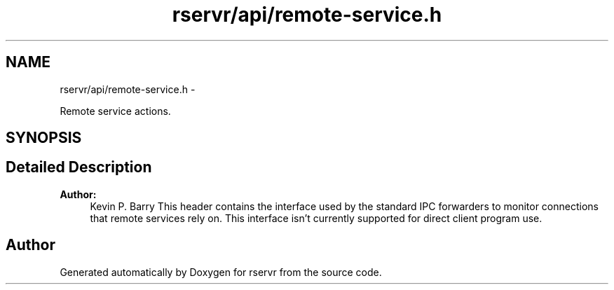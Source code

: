 .TH "rservr/api/remote-service.h" 3 "Mon Oct 27 2014" "Version gamma.10" "rservr" \" -*- nroff -*-
.ad l
.nh
.SH NAME
rservr/api/remote-service.h \- 
.PP
Remote service actions\&.  

.SH SYNOPSIS
.br
.PP
.SH "Detailed Description"
.PP 

.PP
\fBAuthor:\fP
.RS 4
Kevin P\&. Barry This header contains the interface used by the standard IPC forwarders to monitor connections that remote services rely on\&. This interface isn't currently supported for direct client program use\&. 
.RE
.PP

.SH "Author"
.PP 
Generated automatically by Doxygen for rservr from the source code\&.
